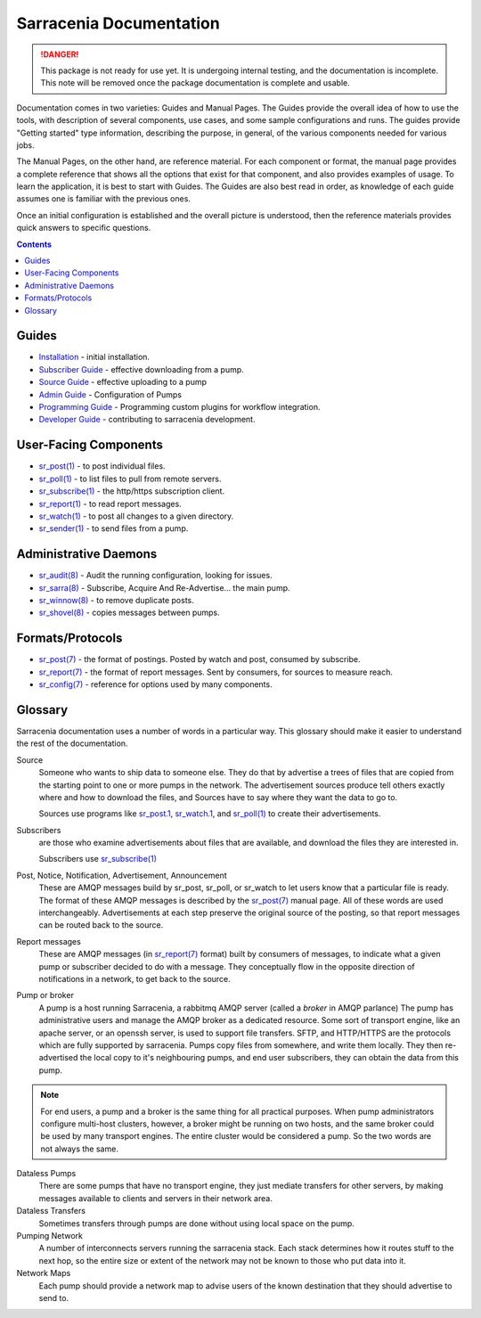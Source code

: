 ========================
Sarracenia Documentation
========================

.. danger::
  This package is not ready for use yet.  It is undergoing internal testing, and the
  documentation is incomplete.  This note will be removed once the package documentation
  is complete and usable.

Documentation comes in two varieties: Guides and Manual Pages.  The Guides provide the
overall idea of how to use the tools, with description of several components, use cases, and
some sample configurations and runs.  The guides provide "Getting started" type information,
describing the purpose, in general, of the various components needed for various jobs.

The Manual Pages, on the other hand, are reference material.  For each component or format,
the manual page provides a complete reference that shows all the options that exist for that
component, and also provides examples of usage. To learn the application, it is best to
start with Guides. The Guides are also best read in order, as knowledge of each guide assumes
one is familiar with the previous ones.

Once an initial configuration is established and the overall picture is understood, then the
reference materials provides quick answers to specific questions.

.. contents::

Guides
------

* `Installation <Install.html>`_ - initial installation.
* `Subscriber Guide <subscriber.html>`_ - effective downloading from a pump.
* `Source Guide <source.html>`_ - effective uploading to a pump
* `Admin Guide <Admin.html>`_ - Configuration of Pumps
* `Programming Guide <Prog.html>`_ - Programming custom plugins for workflow integration.
* `Developer Guide <Dev.html>`_ - contributing to sarracenia development.


User-Facing Components
----------------------

* `sr_post(1) <sr_post.1.html>`_ - to post individual files.
* `sr_poll(1) <sr_poll.1.html>`_ - to list files to pull from remote servers.
* `sr_subscribe(1) <sr_subscribe.1.html>`_ - the http/https subscription client.
* `sr_report(1) <sr_report.1.html>`_ - to read report messages.
* `sr_watch(1) <sr_watch.1.html>`_ - to post all changes to a given directory.
* `sr_sender(1) <sr_sender.1.html>`_ - to send files from a pump.


Administrative Daemons
-----------------------

* `sr_audit(8) <sr_audit.8.html>`_ - Audit the running configuration, looking for issues.
* `sr_sarra(8) <sr_sarra.8.html>`_ - Subscribe, Acquire And Re-Advertise...  the main pump.
* `sr_winnow(8) <sr_winnow.8.html>`_ - to remove duplicate posts.
* `sr_shovel(8) <sr_shovel.8.html>`_ - copies messages between pumps.


Formats/Protocols
------------------

* `sr_post(7) <sr_post.7.html>`_ - the format of postings. Posted by watch and post, consumed by subscribe.
* `sr_report(7) <sr_report.7.html>`_ - the format of report messages. Sent by consumers, for sources to measure reach.
* `sr_config(7) <sr_config.7.html>`_ - reference for options used by many components.


Glossary
--------

Sarracenia documentation uses a number of words in a particular way.
This glossary should make it easier to understand the rest of the documentation.

Source
  Someone who wants to ship data to someone else.  They do that by advertise a trees of files that are copied from
  the starting point to one or more pumps in the network.  The advertisement sources produce tell others exactly
  where and how to download the files, and Sources have to say where they want the data to go to.

  Sources use programs like `sr_post.1 <sr_post.1.html>`_, `sr_watch.1 <sr_watch.1.html>`_, and `sr_poll(1) <sr_poll.1.html>`_
  to create their advertisements.

Subscribers
  are those who examine advertisements about files that are available, and download the files
  they are interested in.

  Subscribers use `sr_subscribe(1) <sr_subscribe.1.html>`_

Post, Notice, Notification, Advertisement, Announcement
  These are AMQP messages build by sr_post, sr_poll, or sr_watch to let users know that a particular
  file is ready.   The format of these AMQP messages is described by the `sr_post(7) <sr_post.7.html>`_
  manual page.  All of these words are used interchangeably.  Advertisements at each step preserve the
  original source of the posting, so that report messages can be routed back to the source.

Report messages
  These are AMQP messages (in `sr_report(7) <sr_report.7.html>`_ format) built by consumers of messages, to indicate
  what a given pump or subscriber decided to do with a message.   They conceptually flow in the opposite
  direction of notifications in a network, to get back to the source.

Pump or broker
  A pump is a host running Sarracenia, a rabbitmq AMQP server (called a *broker* in AMQP parlance)
  The pump has administrative users and manage the AMQP broker as a dedicated resource.
  Some sort of transport engine, like an apache server, or an openssh server, is used to support file transfers.
  SFTP, and HTTP/HTTPS are the protocols which are fully supported by sarracenia.  Pumps copy files from
  somewhere, and write them locally.  They then re-advertised the local copy to it's neighbouring pumps, and end user
  subscribers, they can obtain the data from this pump.

.. Note::
  For end users, a pump and a broker is the same thing for all practical purposes.  When pump administrators
  configure multi-host clusters, however, a broker might be running on two hosts, and the same broker could
  be used by many transport engines. The entire cluster would be considered a pump. So the two words are not
  always the same.

Dataless Pumps
  There are some pumps that have no transport engine, they just mediate transfers for other servers, by
  making messages available to clients and servers in their network area.

Dataless Transfers
  Sometimes transfers through pumps are done without using local space on the pump.

Pumping Network
  A number of interconnects servers running the sarracenia stack.  Each stack determines how it routes stuff
  to the next hop, so the entire size or extent of the network may not be known to those who put data into it.

Network Maps
  Each pump should provide a network map to advise users of the known destination that they should
  advertise to send to.
